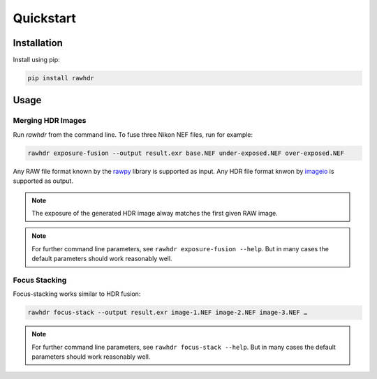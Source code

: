 Quickstart
==========

Installation
------------

Install using pip:

.. code-block:: bash

   pip install rawhdr


Usage
-----

Merging HDR Images
~~~~~~~~~~~~~~~~~~

Run `rawhdr` from the command line.
To fuse three Nikon NEF files, run for example:

.. code-block:: bash

   rawhdr exposure-fusion --output result.exr base.NEF under-exposed.NEF over-exposed.NEF

Any RAW file format known by the `rawpy <https://letmaik.github.io/rawpy/>`_ library is supported as input.
Any HDR file format knwon by `imageio <https://imageio.github.io/>`_ is supported as output.

.. note::

   The exposure of the generated HDR image alway matches the first given RAW image.

.. note::

    For further command line parameters, see ``rawhdr exposure-fusion --help``.
    But in many cases the default parameters should work reasonably well.

Focus Stacking
~~~~~~~~~~~~~~

Focus-stacking works similar to HDR fusion:

.. code-block:: bash

    rawhdr focus-stack --output result.exr image-1.NEF image-2.NEF image-3.NEF …

.. note::

    For further command line parameters, see ``rawhdr focus-stack --help``.
    But in many cases the default parameters should work reasonably well.

